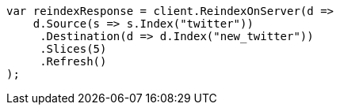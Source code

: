 // docs/reindex.asciidoc:251

////
IMPORTANT NOTE
==============
This file is generated from method Line251 in https://github.com/elastic/elasticsearch-net/tree/master/src/Examples/Examples/Docs/ReindexPage.cs#L116-L138.
If you wish to submit a PR to change this example, please change the source method above
and run dotnet run -- asciidoc in the ExamplesGenerator project directory.
////

[source, csharp]
----
var reindexResponse = client.ReindexOnServer(d =>
    d.Source(s => s.Index("twitter"))
     .Destination(d => d.Index("new_twitter"))
     .Slices(5)
     .Refresh()
);
----
